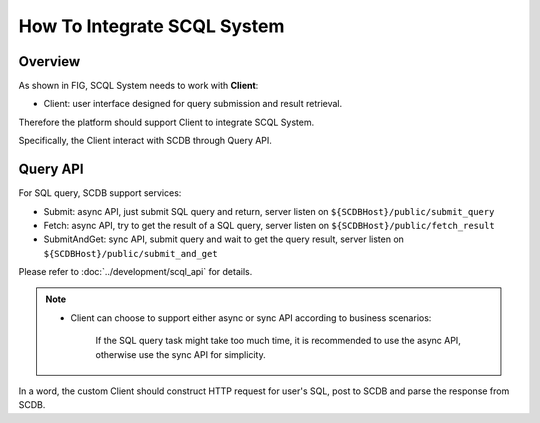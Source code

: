 How To Integrate SCQL System
============================

Overview
--------

As shown in FIG, SCQL System needs to work with **Client**:

* Client: user interface designed for query submission and result retrieval.

.. image:: ../imgs/scql_system.png

Therefore the platform should support Client to integrate SCQL System.

Specifically, the Client interact with SCDB through Query API.

Query API
----------
For SQL query, SCDB support services:

* Submit: async API, just submit SQL query and return, server listen on ``${SCDBHost}/public/submit_query``
* Fetch: async API, try to get the result of a SQL query, server listen on ``${SCDBHost}/public/fetch_result``
* SubmitAndGet: sync API, submit query and wait to get the query result, server listen on ``${SCDBHost}/public/submit_and_get``

Please refer to :doc:`../development/scql_api` for details.

.. note::
  *  Client can choose to support either async or sync API according to business scenarios:

      If the SQL query task might take too much time, it is recommended to use the async API, otherwise use the sync API for simplicity.


In a word, the custom Client should construct HTTP request for user's SQL, post to SCDB and parse the response from SCDB.

